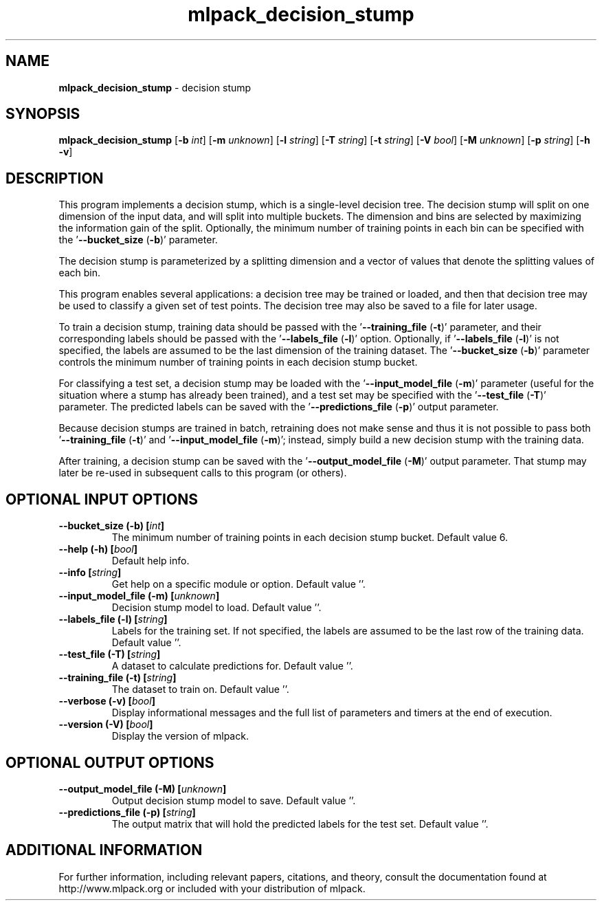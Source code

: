.\" Text automatically generated by txt2man
.TH mlpack_decision_stump 1 "10 May 2018" "mlpack-git-e21aabc1c" "User Commands"
.SH NAME
\fBmlpack_decision_stump \fP- decision stump
.SH SYNOPSIS
.nf
.fam C
 \fBmlpack_decision_stump\fP [\fB-b\fP \fIint\fP] [\fB-m\fP \fIunknown\fP] [\fB-l\fP \fIstring\fP] [\fB-T\fP \fIstring\fP] [\fB-t\fP \fIstring\fP] [\fB-V\fP \fIbool\fP] [\fB-M\fP \fIunknown\fP] [\fB-p\fP \fIstring\fP] [\fB-h\fP \fB-v\fP] 
.fam T
.fi
.fam T
.fi
.SH DESCRIPTION


This program implements a decision stump, which is a single-level decision
tree. The decision stump will split on one dimension of the input data, and
will split into multiple buckets. The dimension and bins are selected by
maximizing the information gain of the split. Optionally, the minimum number
of training points in each bin can be specified with the '\fB--bucket_size\fP (\fB-b\fP)'
parameter.
.PP
The decision stump is parameterized by a splitting dimension and a vector of
values that denote the splitting values of each bin.
.PP
This program enables several applications: a decision tree may be trained or
loaded, and then that decision tree may be used to classify a given set of
test points. The decision tree may also be saved to a file for later usage.
.PP
To train a decision stump, training data should be passed with the
\(cq\fB--training_file\fP (\fB-t\fP)' parameter, and their corresponding labels should be
passed with the '\fB--labels_file\fP (\fB-l\fP)' option. Optionally, if '\fB--labels_file\fP
(\fB-l\fP)' is not specified, the labels are assumed to be the last dimension of the
training dataset. The '\fB--bucket_size\fP (\fB-b\fP)' parameter controls the minimum
number of training points in each decision stump bucket.
.PP
For classifying a test set, a decision stump may be loaded with the
\(cq\fB--input_model_file\fP (\fB-m\fP)' parameter (useful for the situation where a stump
has already been trained), and a test set may be specified with the
\(cq\fB--test_file\fP (\fB-T\fP)' parameter. The predicted labels can be saved with the
\(cq\fB--predictions_file\fP (\fB-p\fP)' output parameter.
.PP
Because decision stumps are trained in batch, retraining does not make sense
and thus it is not possible to pass both '\fB--training_file\fP (\fB-t\fP)' and
\(cq\fB--input_model_file\fP (\fB-m\fP)'; instead, simply build a new decision stump with the
training data.
.PP
After training, a decision stump can be saved with the '\fB--output_model_file\fP
(\fB-M\fP)' output parameter. That stump may later be re-used in subsequent calls
to this program (or others).
.RE
.PP

.SH OPTIONAL INPUT OPTIONS 

.TP
.B
\fB--bucket_size\fP (\fB-b\fP) [\fIint\fP]
The minimum number of training points in each decision stump bucket. Default value 6. 
.TP
.B
\fB--help\fP (\fB-h\fP) [\fIbool\fP]
Default help info. 
.TP
.B
\fB--info\fP [\fIstring\fP]
Get help on a specific module or option.  Default value ''. 
.TP
.B
\fB--input_model_file\fP (\fB-m\fP) [\fIunknown\fP]
Decision stump model to load. Default value ''. 
.TP
.B
\fB--labels_file\fP (\fB-l\fP) [\fIstring\fP]
Labels for the training set. If not specified, the labels are assumed to be the last row of the training data. Default value ''. 
.TP
.B
\fB--test_file\fP (\fB-T\fP) [\fIstring\fP]
A dataset to calculate predictions for. Default value ''. 
.TP
.B
\fB--training_file\fP (\fB-t\fP) [\fIstring\fP]
The dataset to train on. Default value ''. 
.TP
.B
\fB--verbose\fP (\fB-v\fP) [\fIbool\fP]
Display informational messages and the full list of parameters and timers at the end of execution. 
.TP
.B
\fB--version\fP (\fB-V\fP) [\fIbool\fP]
Display the version of mlpack.  
.SH OPTIONAL OUTPUT OPTIONS 

.TP
.B
\fB--output_model_file\fP (\fB-M\fP) [\fIunknown\fP]
Output decision stump model to save. Default value ''. 
.TP
.B
\fB--predictions_file\fP (\fB-p\fP) [\fIstring\fP]
The output matrix that will hold the predicted labels for the test set. Default value ''.
.SH ADDITIONAL INFORMATION

For further information, including relevant papers, citations, and theory,
consult the documentation found at http://www.mlpack.org or included with your
distribution of mlpack.
